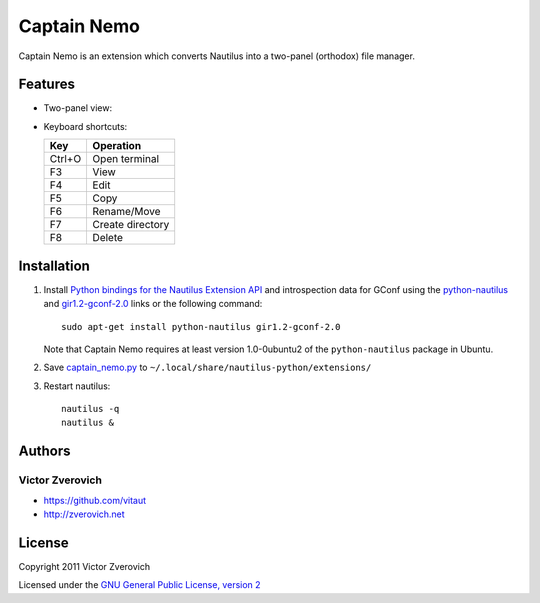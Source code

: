 Captain Nemo
============

Captain Nemo is an extension which converts Nautilus into a two-panel
(orthodox) file manager.

Features
--------

* Two-panel view:

.. image:: https://github.com/vitaut/captain-nemo/raw/master/img/two-panel-view.png

* Keyboard shortcuts:

  ======  ================
  Key     Operation
  ======  ================
  Ctrl+O  Open terminal
  F3      View
  F4      Edit
  F5      Copy
  F6      Rename/Move
  F7      Create directory
  F8      Delete
  ======  ================

Installation
------------

1. Install `Python bindings for the Nautilus Extension API
   <http://projects.gnome.org/nautilus-python/>`_ and introspection
   data for GConf using the `python-nautilus <apt://python-nautilus>`_
   and `gir1.2-gconf-2.0 <apt://gir1.2-gconf-2.0>`_ links or the following
   command::

     sudo apt-get install python-nautilus gir1.2-gconf-2.0

   Note that Captain Nemo requires at least version 1.0-0ubuntu2 of the
   ``python-nautilus`` package in Ubuntu.

2. Save `captain_nemo.py
   <https://raw.github.com/vitaut/captain-nemo/master/captain_nemo.py>`_ to
   ``~/.local/share/nautilus-python/extensions/``

3. Restart nautilus::

     nautilus -q
     nautilus &

Authors
-------

Victor Zverovich
~~~~~~~~~~~~~~~~

* https://github.com/vitaut
* http://zverovich.net

License
-------

Copyright 2011 Victor Zverovich

Licensed under the `GNU General Public License, version 2
<http://www.gnu.org/licenses/gpl-2.0.html>`_

